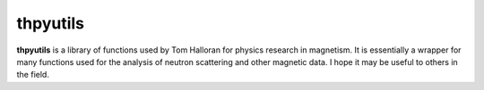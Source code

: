 thpyutils
=========

**thpyutils** is a library of functions used by Tom Halloran for physics research in magnetism. It is essentially a wrapper for many functions used for the analysis of neutron scattering and other magnetic data. I hope it may be useful to others in the field.